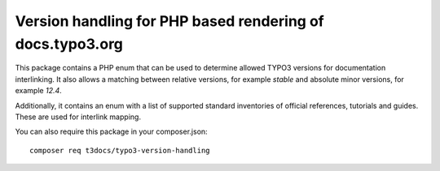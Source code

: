 
==========================================================
Version handling for PHP based rendering of docs.typo3.org
==========================================================

This package contains a PHP enum that can be used to determine allowed TYPO3
versions for documentation interlinking. It also allows a matching between
relative versions, for example `stable` and absolute minor versions, for
example `12.4`.

Additionally, it contains an enum with a list of supported standard inventories
of official references, tutorials and guides. These are used for interlink mapping.

You can also require this package in your composer.json::

    composer req t3docs/typo3-version-handling

